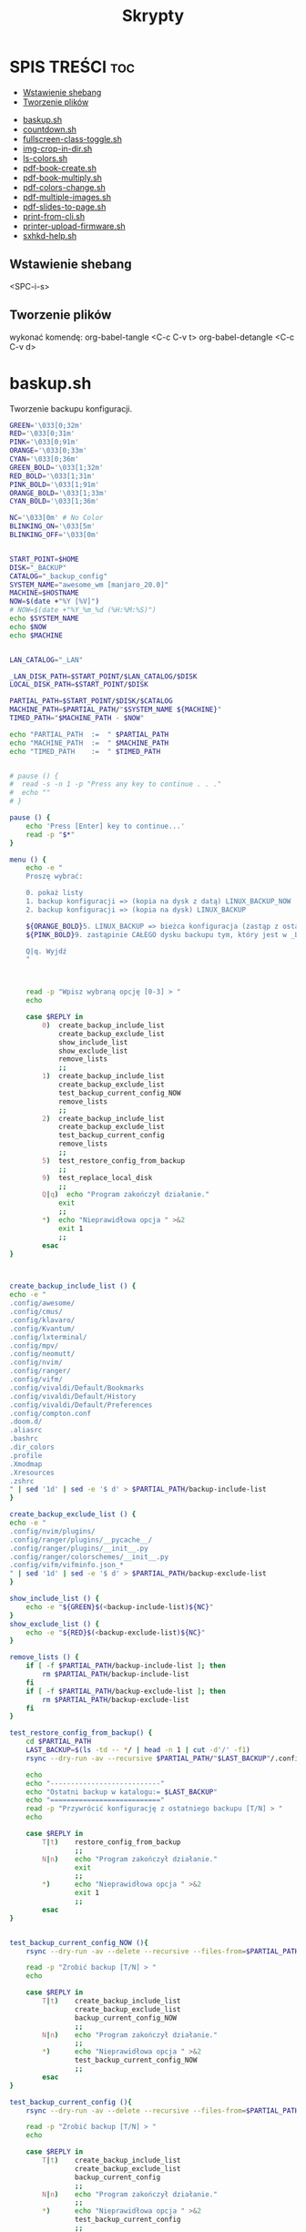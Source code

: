 #+TITLE: Skrypty
#+STARTUP: showeverything

* SPIS TREŚCI :toc:
  - [[#wstawienie-shebang][Wstawienie shebang]]
  - [[#tworzenie-plików][Tworzenie plików]]
- [[#baskupsh][baskup.sh]]
- [[#countdownsh][countdown.sh]]
- [[#fullscreen-class-togglesh][fullscreen-class-toggle.sh]]
- [[#img-crop-in-dirsh][img-crop-in-dir.sh]]
- [[#ls-colorssh][ls-colors.sh]]
- [[#pdf-book-createsh][pdf-book-create.sh]]
- [[#pdf-book-multiplysh][pdf-book-multiply.sh]]
- [[#pdf-colors-changesh][pdf-colors-change.sh]]
- [[#pdf-multiple-imagessh][pdf-multiple-images.sh]]
- [[#pdf-slides-to-pagesh][pdf-slides-to-page.sh]]
- [[#print-from-clish][print-from-cli.sh]]
- [[#printer-upload-firmwaresh][printer-upload-firmware.sh]]
- [[#sxhkd-helpsh][sxhkd-help.sh]]

** Wstawienie shebang
<SPC-i-s>

** Tworzenie plików
# opis:
# #+begin_src bash                  -- da się wykonać ten kod bezpośrednio w tym pliku
# :tangle test_scripts/backup.sh    -- plik może zostać utworzony pod tą nazwą
# :shebang #!/usr/bin/env bash      -- dodaje na początku pliku ścieżkę do interpretera, który będzie używany
# :comments link                    -- umożliwia wykonanie komendy ALT-x (detangle) na utowrzonym pliku co zmieni też ten plik
wykonać komendę:
org-babel-tangle <C-c C-v t>
org-babel-detangle <C-c C-v d>

* baskup.sh

Tworzenie backupu konfiguracji.

#+begin_src bash :tangle test_scripts/backup.sh :shebang #!/usr/bin/env bash :comments link
GREEN='\033[0;32m'
RED='\033[0;31m'
PINK='\033[0;91m'
ORANGE='\033[0;33m'
CYAN='\033[0;36m'
GREEN_BOLD='\033[1;32m'
RED_BOLD='\033[1;31m'
PINK_BOLD='\033[1;91m'
ORANGE_BOLD='\033[1;33m'
CYAN_BOLD='\033[1;36m'

NC='\033[0m' # No Color
BLINKING_ON='\033[5m'
BLINKING_OFF='\033[0m'


START_POINT=$HOME
DISK="_BACKUP"
CATALOG="_backup_config"
SYSTEM_NAME="awesome_wm [manjaro_20.0]"
MACHINE=$HOSTNAME
NOW=$(date +"%Y [%V]")
# NOW=$(date +"%Y_%m_%d (%H:%M:%S)")
echo $SYSTEM_NAME
echo $NOW
echo $MACHINE


LAN_CATALOG="_LAN"

_LAN_DISK_PATH=$START_POINT/$LAN_CATALOG/$DISK
LOCAL_DISK_PATH=$START_POINT/$DISK

PARTIAL_PATH=$START_POINT/$DISK/$CATALOG
MACHINE_PATH=$PARTIAL_PATH/"$SYSTEM_NAME ${MACHINE}"
TIMED_PATH="$MACHINE_PATH - $NOW"

echo "PARTIAL_PATH  := 	" $PARTIAL_PATH
echo "MACHINE_PATH  :=	" $MACHINE_PATH
echo "TIMED_PATH    := 	" $TIMED_PATH


# pause () {
#  read -s -n 1 -p "Press any key to continue . . ."
#  echo ""
# }

pause () {
	echo 'Press [Enter] key to continue...'
	read -p "$*"
}

menu () {
	echo -e "
	Proszę wybrać:

	0. pokaż listy
	1. backup konfiguracji => (kopia na dysk z datą) LINUX_BACKUP_NOW
	2. backup konfiguracji => (kopia na dysk) LINUX_BACKUP

	${ORANGE_BOLD}5. LINUX_BACKUP => bieżca konfiguracja (zastąp z ostaniego folderu z datą)
	${PINK_BOLD}9. zastąpinie CAŁEGO dysku backupu tym, który jest w _LAN${NC}

	Q|q. Wyjdź
	"



	read -p "Wpisz wybraną opcję [0-3] > "
	echo

	case $REPLY in
		0)	create_backup_include_list
			create_backup_exclude_list
			show_include_list
			show_exclude_list
			remove_lists
			;;
	    1)	create_backup_include_list
			create_backup_exclude_list
			test_backup_current_config_NOW
			remove_lists
			;;
	    2)	create_backup_include_list
			create_backup_exclude_list
			test_backup_current_config
			remove_lists
			;;
		5)	test_restore_config_from_backup
			;;
		9)	test_replace_local_disk
			;;
	    Q|q)  echo "Program zakończył działanie."
	        exit
	        ;;
	    *)  echo "Nieprawidłowa opcja " >&2
	        exit 1
	        ;;
	    esac
}



create_backup_include_list () {
echo -e "
.config/awesome/
.config/cmus/
.config/klavaro/
.config/Kvantum/
.config/lxterminal/
.config/mpv/
.config/neomutt/
.config/nvim/
.config/ranger/
.config/vifm/
.config/vivaldi/Default/Bookmarks
.config/vivaldi/Default/History
.config/vivaldi/Default/Preferences
.config/compton.conf
.doom.d/
.aliasrc
.bashrc
.dir_colors
.profile
.Xmodmap
.Xresources
.zshrc
" | sed '1d' | sed -e '$ d' > $PARTIAL_PATH/backup-include-list
}

create_backup_exclude_list () {
echo -e "
.config/nvim/plugins/
.config/ranger/plugins/__pycache__/
.config/ranger/plugins/__init__.py
.config/ranger/colorschemes/__init__.py
.config/vifm/vifminfo.json_*
" | sed '1d' | sed -e '$ d' > $PARTIAL_PATH/backup-exclude-list
}

show_include_list () {
	echo -e "${GREEN}$(<backup-include-list)${NC}"
}
show_exclude_list () {
	echo -e "${RED}$(<backup-exclude-list)${NC}"
}

remove_lists () {
	if [ -f $PARTIAL_PATH/backup-include-list ]; then
		rm $PARTIAL_PATH/backup-include-list
	fi
	if [ -f $PARTIAL_PATH/backup-exclude-list ]; then
		rm $PARTIAL_PATH/backup-exclude-list
	fi
}

test_restore_config_from_backup() {
	cd $PARTIAL_PATH
	LAST_BACKUP=$(ls -td -- */ | head -n 1 | cut -d'/' -f1)
	rsync --dry-run -av --recursive $PARTIAL_PATH/"$LAST_BACKUP"/.config/ $START_POINT/.config/ 2>/dev/null

	echo
	echo "---------------------------"
	echo "Ostatni backup w katalogu:= $LAST_BACKUP"
	echo "==========================="
	read -p "Przywrócić konfigurację z ostatniego backupu [T/N] > "
	echo

	case $REPLY in
	    T|t)	restore_config_from_backup
				;;
	    N|n)  	echo "Program zakończył działanie."
	        	exit
	        	;;
	    *)  	echo "Nieprawidłowa opcja " >&2
	        	exit 1
	        	;;
	    esac
}


test_backup_current_config_NOW (){
	rsync --dry-run -av --delete --recursive --files-from=$PARTIAL_PATH/backup-include-list --exclude-from=$PARTIAL_PATH/backup-exclude-list $START_POINT "$TIMED_PATH" 2>/dev/null

	read -p "Zrobić backup [T/N] > "
	echo

	case $REPLY in
	    T|t)	create_backup_include_list
				create_backup_exclude_list
				backup_current_config_NOW
				;;
	    N|n)  	echo "Program zakończył działanie."
	        	;;
	    *)  	echo "Nieprawidłowa opcja " >&2
				test_backup_current_config_NOW
	        	;;
	    esac
}

test_backup_current_config (){
	rsync --dry-run -av --delete --recursive --files-from=$PARTIAL_PATH/backup-include-list --exclude-from=$PARTIAL_PATH/backup-exclude-list $START_POINT "$MACHINE_PATH" 2>/dev/null

	read -p "Zrobić backup [T/N] > "
	echo

	case $REPLY in
	    T|t)	create_backup_include_list
				create_backup_exclude_list
				backup_current_config
				;;
	    N|n)  	echo "Program zakończył działanie."
	        	;;
	    *)  	echo "Nieprawidłowa opcja " >&2
				test_backup_current_config
	        	;;
	    esac
}

test_replace_local_disk (){
	if [ -d $_LAN_DISK_PATH ]; then
		rsync --dry-run -av --delete --recursive "$_LAN_DISK_PATH/." "$LOCAL_DISK_PATH" 2>/dev/null

		read -p "$(echo -e ${PINK_BOLD}"\nZastąpić (nadpisać) lokalny backup [T/N] >" ${NC})"
		echo

		case $REPLY in
			T|t)
					replace_local_disk
					;;
			N|n)  	echo "Program zakończył działanie."
					;;
			*)  	echo "Nieprawidłowa opcja " >&2
					test_replace_local_disk
					;;
		esac
	else
		echo "Brak połączenia"
	fi
}


last_created_backup () {
	cd $PARTIAL_PATH
	LAST_BACKUP=$(ls -td -- */ | head -n 1 | cut -d'/' -f1)
	echo
	echo -e "${CYAN_BOLD}LAST_BACKUP   := 	" $PARTIAL_PATH/$LAST_BACKUP "${NC}"
}

restore_config_from_backup() {
	last_created_backup
	rsync -av --recursive $PARTIAL_PATH/"$LAST_BACKUP"/.config/ $START_POINT/.config/ 2>/dev/null

	cd $START_POINT/$DISK/
	# mkdir -p new_back/.config/
	rsync -r --exclude='*/' $PARTIAL_PATH/"$LAST_BACKUP"/ $START_POINT/ 2>/dev/null
}

backup_current_config_NOW (){
	rsync -avt --delete --recursive --files-from=$PARTIAL_PATH/backup-include-list --exclude-from=$PARTIAL_PATH/backup-exclude-list $START_POINT "$TIMED_PATH" 2>/dev/null
	touch "$TIMED_PATH"/time_file
	rm "$TIMED_PATH"/time_file
}

backup_current_config (){
	rsync -avt --delete --recursive --files-from=$PARTIAL_PATH/backup-include-list --exclude-from=$PARTIAL_PATH/backup-exclude-list $START_POINT "$MACHINE_PATH" 2>/dev/null
	touch "$MACHINE_PATH"/time_file
	rm "$MACHINE_PATH"/time_file
}



replace_local_disk () {
	rsync -avt --delete --recursive "$_LAN_DISK_PATH/." "$LOCAL_DISK_PATH" 2>/dev/null
}

last_created_backup
menu
#+end_src

* countdown.sh

#+begin_src bash :tangle test_scripts/countdown.sh :shebang #!/usr/bin/env bash :comments link

if [[ -z "$1" ]]; then
	read -p "Timer for how many minutes? " -e DURATION
else
	DURATION="$1"
fi

DURATION=$(( $DURATION*60 ))
START=$(date +%s)

while [ -1 ]; do
	clear
	NOW=$(date +%s)
	DIF=$(( $NOW-$START ))
	ELAPSE=$(( $DURATION-$DIF ))
	MINS=$(( $ELAPSE/60 ))
	SECS=$(( $ELAPSE - ($MINS*60) ))

	if [ $MINS == 0 ] && [ $SECS == 0 ]; then
			while :; do
				clear
				echo
				echo
				echo "$(printf "    " )" "$(printf "%02d" $MINS)" : "$(printf "%02d" $SECS)" | figlet
				echo
				echo
				mplayer "/home/icepl/Muzyka/[[tmp]]/system sounds/ring.wav" > /dev/null 2>&1;
				sleep 1;
			done
		break
	else
		echo
		echo
		echo "$(printf "    " )" "$(printf "%02d" $MINS)" : "$(printf "%02d" $SECS)" | figlet
		echo
		echo
		sleep 1
	fi
done

#+end_src

* fullscreen-class-toggle.sh

Zmiana klasy otwartego okna (obecnie aktywnego) dla picom. Aplikacja nie może mieć opcji umożliwiającej pomijanie kompozytora (jak np.: w firefox: _NET_WM_BYPASS_COMPOSITOR(CARDINAL) = 2)

#+begin_src bash :tangle test_scripts/fullscreen-class-toggle.sh :shebang #!/usr/bin/env bash :comments link

CLASS_APPEND='FULLSCREEN'
# echo $CLASS_APPEND

ID=$(echo xargs | xdotool search --pid $(xdotool getwindowpid $(xdotool getactivewindow))|tail -1)
# echo $ID
OLD_CLASS=$(xprop -id $ID WM_CLASS | cut -d' ' -f3-)
# echo $OLD_CLASS
CLASS_LAST_WORD=$(xprop -id $ID WM_CLASS | grep -oE '[^ ]+$')
echo $CLASS_LAST_WORD

separate_variable_to_substrings(){
	IN_OLD_CLASS=$(echo $OLD_CLASS | tr ";" "\n")
	i=0;
	for name in $IN_OLD_CLASS
	do
		if [[ "$name" =~ ,$ ]]
		then
			OLD_NAME[i]=$(echo "$name" | sed "s/\(.*\).\{2\}/\1/" | sed 's/^.\{1\}//')
		else
			OLD_NAME[i]=$(echo "$name" | sed "s/\(.*\).\{1\}/\1/" | sed 's/^.\{1\}//')
		fi
		i=$((i+1))
	done
}

add_variable_to_class(){
	xprop -id $ID \
		-f WM_CLASS 32a \
		-set WM_CLASS \
		'"'${OLD_NAME[0]}'", "'${OLD_NAME[1]}'", "'${OLD_NAME[2]}'", "'${OLD_NAME[3]}'", "'${OLD_NAME[4]}'", "'$CLASS_APPEND'"'
}

remove_variable_from_class(){
	xprop -id $ID \
		-f WM_CLASS 32a \
		-set WM_CLASS \
		'"'${OLD_NAME[0]}'", "'${OLD_NAME[1]}'", "'${OLD_NAME[2]}'", "'${OLD_NAME[3]}'", "'${OLD_NAME[4]}'"'
}

main() {
	separate_variable_to_substrings

	if [[ $CLASS_LAST_WORD == '"FULLSCREEN"' ]]
	then
		remove_variable_from_class
	else
		add_variable_to_class
	fi

}

# gen_list() {
# i=0
# for name in ${OLD_NAME[@]}
# do
# 	echo -n '"'${OLD_NAME[i]}'" '
# 	i=$((i+1))
# done
# }
# list=$(gen_list)

main

#+end_src

* img-crop-in-dir.sh

Przycinanie wielu obrazów. Uruchamiać wewnątrz folderu z obrazami.

#+begin_src bash :tangle test_scripts/img-crop-in-dir.sh :shebang #!/usr/bin/env bash :comments link

GREEN='\033[0;32m'
RED='\033[1;31m'
ORANGE='\033[1;33m'
CYAN='\033[0;36m'
NC='\033[0m' # No Color
BLINKING_ON='\033[5m'
BLINKING_OFF='\033[0m'


AllFiles=(*)
FileName=${AllFiles[0]}
Name=${FileName::${#FileName}-4}
Extension=${FileName: -4}


# TOP=110
# LEFT=200
# BOTTOM=140
# RIGHT=520

TOP=130
LEFT=390
BOTTOM=160
RIGHT=390

# TOP=0
# LEFT=0
# BOTTOM=0
# RIGHT=0


show () {
	printf '\n'
	echo "	--------------------------"
	echo -en "${CYAN}"
	printf '%s\t' "	  TOP :=         ""  +${TOP[@]}"
	printf '\n'
	printf '%s\t' "	  LEFT :=        ""  +${LEFT[@]}"
	printf '\n'
	printf '%s\t' "	  BOTTOM :=      ""  -${BOTTOM[@]}"
	printf '\n'
	printf '%s\t' "	  RIGHT :=       ""  -${RIGHT[@]}"
	printf '\n'
	echo -en "${NC}"
	echo "	--------------------------"
}

which_file () {
	echo -en "${ORANGE}" "	${AllFiles[0]}" "${NC}"
}

preview () {
	feh -. "test"$Extension
	rm "test"$Extension
}

top_margin () {
	which_file
	echo
	read -p "   TOP > " TOP
	convert "${FileName}" -crop +0+$TOP "test"$Extension
	preview
}

left_margin () {
	which_file
	echo
	read -p "   LEFT > " LEFT
	convert "${FileName}" -crop +$LEFT+0 "test"$Extension
	preview
}

bottom_margin () {
	which_file
	echo
	read -p "   BOTTOM > " BOTTOM
	convert "${FileName}" -crop -0-$BOTTOM "test"$Extension
	preview
}

right_margin () {
	which_file
	echo
	read -p "   RIGHT > " RIGHT
	convert "${FileName}" -crop -$RIGHT-0 "test"$Extension
	preview
}

run_top_left () {
	if [ -d cropped_top_left ]; then
		rm -rf cropped_top_left
	fi
	mkdir cropped_top_left
	for f in *.jpg; do
		convert "$f" -crop +$LEFT+$TOP cropped_top_left/"$f"
	done
	cd cropped_top_left
	mkdir cropped_bottom_right
	for f in *.jpg; do
		convert "$f" -crop -$RIGHT-$BOTTOM cropped_bottom_right/"$f"
	done
	cd ..
}

move_files () {
	if [ -d cropped ]; then
		rm -rf cropped
	fi
	mkdir cropped
	mv cropped_top_left/cropped_bottom_right/* cropped/
	if [ -d cropped_top_left ]; then
		rm -rf cropped_top_left
	fi
}



run () {
	run_top_left
	move_files
}

menu () {
	clear
	show
	echo "
	==========================
	  MENU:
	  Q|q)  Quit

	  T|t)  TOP
	  L|l)  LEFT
	  B|b)  BOTTOM
	  R|r)  RIGHT

	  E|e)  Execute program
	=========================="
	echo
	read -p "	Enter your choice >>> "
	echo
	case $REPLY in
	    Q|q)  echo -e "\tProgram terminated."
	        exit
	        ;;
	    T|t)	top_margin
				menu
			;;
	    L|l)	left_margin
				menu
			;;
	    B|b)	bottom_margin
				menu
			;;
	    R|r)	right_margin
				menu
			;;
	    E|e)	clear
			run
			;;
	    *)  echo -e "\t${RED}Incorrect option${NC}" >&2
			sleep 1
	        menu
	        ;;
	    esac
}


menu

#+end_src

* ls-colors.sh

#+begin_src bash :tangle test_scripts/ls-colors.sh :shebang #!/usr/bin/env bash :comments link
# For LS_COLORS, print type and description in the relevant color.

declare -A descriptions=(
    [bd]="block device"
    [ca]="file with capability"
    [cd]="character device"
    [di]="directory"
    [do]="door"
    [ex]="executable file"
    [fi]="regular file"
    [ln]="symbolic link"
    [mh]="multi-hardlink"
    [mi]="missing file"
    [no]="normal non-filename text"
    [or]="orphan symlink"
    [ow]="other-writable directory"
    [pi]="named pipe, AKA FIFO"
    [rs]="reset to no color"
    [sg]="set-group-ID"
    [so]="socket"
    [st]="sticky directory"
    [su]="set-user-ID"
    [tw]="sticky and other-writable directory"
)

IFS=:
for ls_color in $LS_COLORS; do
    color="${ls_color#*=}"
    type="${ls_color%=*}"

    # Add description for named types.
    desc="${descriptions[$type]}"

    # Separate each color with a newline.
    if [[ $color_prev ]] && [[ $color != "$color_prev" ]]; then
        echo
    fi

    printf "\e[%sm%s%s\e[m " "$color" "$type" "${desc:+ ($desc)}"

    # For next loop
    color_prev="$color"
done
echo

#+end_src

* pdf-book-create.sh
Tworzenie książki z pliku pdf.

#+begin_src bash :tangle test_scripts/pdf-book-create.sh :shebang #!/usr/bin/env bash :comments link

# instalacja pdfCropMargins dla obecnego użytkownika w ~/.local/bin
# pip install pdfCropMargins --user --upgrade

GREEN='\033[0;32m'
RED='\033[1;31m'
ORANGE='\033[1;33m'
CYAN='\033[0;36m'
NC='\033[0m' # No Color
BLINKING_ON='\033[5m'
BLINKING_OFF='\033[0m'


# set -x
args=("$@")

NazwaPliku=${args[0]}
Nazwa=${NazwaPliku::${#NazwaPliku}-4}
Rozszerzenie=${NazwaPliku: -4}

StronaPoczatkowa[0]=${args[1]}
StronaKoncowa[0]=${args[2]}
Przesuniecie=${args[3]}


amount_of_pages () {
	echo $(pdfinfo "$NazwaPliku" | grep Pages | awk '{print $2}')
}
cut_pages () {
	pdftk "$NazwaPliku" cat ${ZakresStron} output "$NazwaTymczsowa${Rozszerzenie}"
}
crop_margins () {
	pdf-crop-margins -v -s -u "$NazwaTymczsowa${Rozszerzenie}"
}
two_pages_in_one () {
	pdfbook2 -n "${NazwaTymczsowa}_cropped${Rozszerzenie}"
}
rotate_odd_pages () {
	pdftk "${NazwaTymczsowa}_cropped-book${Rozszerzenie}" rotate 1-end oddsouth output "${NazwaTymczsowa}_cropped-book-rotated${Rozszerzenie}"
}
remove_unused () {
	ls "${NazwaTymczsowa}"* | grep -v "rotated" | xargs -d "\n" -I {} rm {}
}


unset_values () {
	unset StronaPoczatkowa
	unset StronaKoncowa
	unset var
}
check_if_numbers () {
	if ! [[ ${var} =~ ^-?[0-9]+$ ]]; then
		echo -e "\t${RED}Tylko typ całkowity${NC}"
		unset_values
		menu
	fi
}


insert_shift () {
	echo -e "${ORANGE}\tWstawianie przesunięcia:"
	echo -e "\t\t-należy podać nr strony w pliku i odpowiadający mu nr strony w dokumencie${NC}"
	echo
	read -p "	nr strony w Pliku > " StronaPliku
	var=${StronaPliku}
	check_if_numbers
	read -p "	nr strony w Dokumencie > " StronaDokumentu
	var=${StronaDokumentu}
	check_if_numbers
	Przesuniecie=$((StronaDokumentu-StronaPliku))
	if [[ $Przesuniecie != ?(-)+([0-9]) ]]; then
		Przesuniecie=0
	fi
}
count_shifted () {
	for ((i = 0; i<=((${#StronaKoncowa[@]}-1)); i = i+1)); do
		StronaPoczatkowa[i]=$((${StronaPoczatkowa[i]}-$Przesuniecie))
		StronaKoncowa[i]=$((${StronaKoncowa[i]}-$Przesuniecie))
	done
}


insert_first_pages_of_chapters () {
	unset_values
	echo -e "${ORANGE}\tWstawianie wielu rozdziałów:"
	echo -e "\t\t-tylko początkowe strony kolejnych rozdziałów"
	echo -e "\t\t-gdy wstawiany jest tylko jeden zakres to wstawić o jedną stronę więcej${NC}"
	echo
	i=0
	while true; do
		read -p "	Rozdział $((${i}+1)) > " StronaPoczatkowa[i]
		count_last_page_of_chapters
		if [ ${#StronaPoczatkowa[i]} -eq 0 ]; then
			unset 'StronaPoczatkowa[i-1]'
			unset 'StronaKoncowa[i-1]'
			break
		fi
		var=${StronaPoczatkowa[i]}
		check_if_numbers
		if [[ $i > 0 ]]; then
			if [[ ${StronaPoczatkowa[i]} -le ${StronaPoczatkowa[i-1]} ]]; then
				echo -e "\t${RED}Obecna wartość nie może być mniejsza od poprzedniej${NC}"
				i=$((i - 1))
			fi
		fi



		i=$((i + 1))
		continue
	done
}
count_last_page_of_chapters () {
	if [[ $i > 0 ]]; then
		StronaKoncowa[$((i-1))]=$((${StronaPoczatkowa[${#StronaPoczatkowa[@]}-1]}-1))
	fi
}




run_once () {
	ZakresStron=${StronaPoczatkowa[i]}-${StronaKoncowa[i]}
	NazwaTymczsowa=${Nazwa}_${ZakresStron}
	cut_pages
	crop_margins
	two_pages_in_one
	rotate_odd_pages
	remove_unused
}
run_multiple_times () {
	for ((i = 0; i<=((${#StronaKoncowa[@]}-1)); i = i + 1)); do
		run_once
	done
}
run () {
	run_multiple_times
}




show () {
	if [[ -z ${args[1]} && -z ${StronaPoczatkowa[0]} ]]; then
		StronaPoczatkowa[0]=1
	fi
	if [[ -z ${args[2]}  && -z ${StronaKoncowa[0]} ]]; then
		StronaKoncowa[0]=$(amount_of_pages)
	fi
	if [[ -z ${args[3]} && -z ${Przesuniecie} ]]; then
		Przesuniecie=0
	fi
	printf '\n'
	echo "	--------------------------"
	printf '%s\t' "	  StronaPoczatkowa :=        ""  ${StronaPoczatkowa[@]}"
	printf '\n'
	printf '%s\t' "	  StronaKoncowa :=           ""  ${StronaKoncowa[@]}"
	printf '\n'
	echo "	--------------------------"
	printf '%s\t' "	  Przesuniecie :=            ""  ${Przesuniecie}"
	show_with_shift
}
show_with_shift () {
	count_shifted
	printf '\n'
	echo "	--------------------------"
	echo -en "${CYAN}"
	printf '%s\t' "	  StronaPoczatkowa :=        ""  ${StronaPoczatkowa[@]}"
	printf '\n'
	printf '%s\t' "	  StronaKoncowa :=           ""  ${StronaKoncowa[@]}"
	echo -en "${NC}"
}



menu () {
	clear
	show
	echo "
	==========================
	  MENU:
	  M|m)  Wstaw strony
	  S|s)  Wstaw przesunięcie
	  R|r)  Wykonaj program
	  Q|q)  Wyjdź
	=========================="
	echo
	read -p "	Wpisz wybraną opcję >>> "
	echo
	case $REPLY in
	    Q|q)  echo -e "\tProgram zakończył działanie."
	        exit
	        ;;
	    M|m)	insert_first_pages_of_chapters
				menu
			;;
	    S|s)	insert_shift
				menu
			;;
	    R|r)	clear
			run
			;;
	    *)  echo -e "\t${RED}Nieprawidłowa opcja${NC}" >&2
	        exit 1
	        ;;
	    esac
}


menu


#+end_src

* pdf-book-multiply.sh

Tworzenia książek dla wszystkich plików pdf w folderze.

#+begin_src bash :tangle test_scripts/pdf-book-multiply.sh :shebang #!/usr/bin/env bash :comments link

mkdir org

for FILE in ./*.pdf; do
  # pdfcrop "${FILE}"
  # pdfcrop --margins '-10 -10 -10 -300' "${FILE}" "${FILE}_cropped"
  # pdf-crop-margins -v -s -u "${FILE}"
  pdf-book-create.sh "${FILE}"
  mv "${FILE}" org/"${FILE}"
done

#+end_src

* pdf-colors-change.sh

Zmiana kolorów.

#+begin_src bash :tangle test_scripts/pdf-colors-change.sh :shebang #!/usr/bin/env bash :comments link

args=("$@")
nazwa_pliku="${args[0]}"
nazwa=${nazwa_pliku::${#nazwa_pliku}-4}
rozszerzenie=${nazwa_pliku: -4}

ilosc_stron=$(pdfinfo "$nazwa_pliku" | grep Pages | awk '{print $2}')


menu () {
    echo "
    Proszę wybrać:

    1. pdf to gray
    2. pdf invert by image
    3. pdf invert
    0. Wyjdź
    "



    read -p "Wpisz wybraną opcję [0-3] > "
    echo

    case $REPLY in
        1)  pdf_to_grey
            ;;
        2)  pdf_invert_by_image
            ;;
        3)  pdf_invert
            ;;
        0)  echo "Program zakończył działanie."
            exit
            ;;
        *)  echo "Nieprawidłowa opcja " >&2
            exit 1
            ;;
        esac
}



pdf_to_grey(){
	gs \
	 -sOutputFile="$nazwa"_gray.pdf \
	 -sDEVICE=pdfwrite \
	 -sColorConversionStrategy=Gray \
	 -dProcessColorModel=/DeviceGray \
	 -dCompatibilityLevel=1.4 \
	 -dNOPAUSE \
	 -dBATCH \
	 "$nazwa_pliku"
}




pdf_invert_by_image(){
	mkdir tmp_directory
	pdftoppm "$nazwa_pliku" tmp_directory/page -png > /dev/null 2>&1

	cd tmp_directory
	for i in *.png ; do
		convert -negate "$i" "${i%.*}_inverted.png" ;
	done

	cd ..
	convert tmp_directory/*_inverted.png "${nazwa}"_inverted-big.pdf
	rm -rf tmp_directory

	gs -sDEVICE=pdfwrite -dCompatibilityLevel=1.4 -dPDFSETTINGS=/screen -dNOPAUSE -dQUIET -dBATCH -sOutputFile="${nazwa}"_inverted.pdf "${nazwa}"_inverted-big.pdf

	rm "${nazwa}"_inverted-big.pdf
}



pdf_invert(){
	gs -q -sDEVICE=pdfwrite -o "$nazwa"_inverted.pdf -c '{1 sub neg} settransfer' -f "$nazwa_pliku"
}

menu


#+end_src

* pdf-multiple-images.sh

Tworzenie pdf-a z obrazów (uruchamiać wewnątrz folderu z plikami *.jpeg)
Za pomocą komendy:
pdf-multiple-images <nr>
gdzie <nr> to ilość obrazów na jednej stronie dokumentu pdf.

#+begin_src bash :tangle test_scripts/pdf-multiple-images.sh :shebang #!/usr/bin/env bash :comments link

# set -x

args=("$@")
dir="$(pwd)"

prefix_name="working_process_"

var_files_list=$prefix_name"files_list"
quantity_of_images_in_one_page="${args[0]}"
base_val=0


delete_file(){
	if [ -f $(basename $(pwd)).pdf ]; then
		rm $(basename $(pwd)).pdf
	fi
}
delete_folder(){
	if [ -d $prefix_name ]; then
		rm -rf $prefix_name
	fi
}



save_files_list(){
	if [ ! -f "$var_files_list" ]; then
		printf '%s\n' * > $var_files_list
	fi
}



get_line_from_file(){
	sed -n ${line_nr}'p' < $var_files_list
}
how_many_lines_in_file(){
	wc -l < $var_files_list
}



create_image_from_n_lines(){
	names=""
	for ((line_nr=$(($base_val+1)); line_nr<=base_val+quantity_of_images_in_one_page ; line_nr=$(($line_nr+1)) )); do
		names+=" $(get_line_from_file)"
	done
	merged_file_name=$prefix_name$(printf '%04d' $((${base_val}+1)))_$(printf '%04d' $((${line_nr}-1))).jpeg
	rm $merged_file_name  > /dev/null 2>&1
	convert -append $names $prefix_name$( printf '%04d' $((${base_val}+1)))_$( printf '%04d' $((${line_nr}-1))).jpeg
	base_val=$((${line_nr}-1))
}
next_n_lines(){
	while [ $base_val -lt $(how_many_lines_in_file) ]; do
		create_image_from_n_lines
		names_merged+=" $merged_file_name"
	done
}
merge_to_pdf(){
	convert $prefix_name*.jpeg $(basename $(pwd)).pdf
}



create_folder(){
	if [ ! -d $prefix_name ]; then
		mkdir $prefix_name
	fi
}
move_files(){
	mv $prefix_name* $prefix_name/ > /dev/null 2>&1
}

number_of_images () {
	echo
	read -p "   quantity of images in one pdf page > " quantity_of_images_in_one_page
	echo
}

number_of_images

delete_file
delete_folder

save_files_list
next_n_lines
merge_to_pdf

create_folder
move_files

delete_folder

#+end_src

* pdf-slides-to-page.sh

Konwersja slajdów pdf do formatu a4 (dwa na stronie jeden pod drugim), oraz dodanie numeru strony za pomocą TeX-a i nazwy pliku na pierwszej stronie.

#+begin_src bash :tangle test_scripts/pdf-slides-to-page.sh :shebang #!/usr/bin/env bash :comments link

# set -x

args=("$@")
nazwa_pliku="${args[0]}"
nazwa=${nazwa_pliku::${#nazwa_pliku}-4}
rozszerzenie=${nazwa_pliku: -4}

ilosc_stron=$(pdfinfo "$nazwa_pliku" | grep Pages | awk '{print $2}')
# echo $ilosc_stron

# dir=$(pwd)
dir="$(pwd)"

if [[ -d "$dir/tmp_directory" ]]; then
	rm -rf "$dir/tmp_directory"
fi
mkdir tmp_directory


# pdftk "$nazwa_pliku" burst output tmp_directory/page_%04d.pdf > /dev/null 2>&1
# pdftk "$nazwa_pliku" burst output tmp_directory/page_%04d.pdf

pdfseparate "$nazwa_pliku" tmp_directory/page_%04d.pdf



if [[ -f "$dir/tmp_directory/doc_data.txt" ]]; then
	rm "$dir/tmp_directory/doc_data.txt"
fi

files=`ls "${dir}/tmp_directory" | wc -l`


for ((i=1; i<=$files; i=i+2)); do

	odd=$( printf '%04d' $i )
	even=$( printf '%04d' $((i+1)) )

	if [ ${even##+(0)} -gt $ilosc_stron ]; then
		even=$odd
	fi

	# echo $odd
	# echo $even

	pdfjam "$dir"/tmp_directory/page_${odd}.pdf "$dir"/tmp_directory/page_${even}.pdf --nup 1x2 --no-landscape --paper a4paper --quiet --outfile "$dir"/tmp_directory/out_${odd}.pdf
done

cd "$dir/tmp_directory"
rm page_*.pdf

pdfunite *.pdf "${nazwa}_a4_bigger$rozszerzenie"
gs -sDEVICE=pdfwrite -dCompatibilityLevel=1.4 -dPDFSETTINGS=/screen -dNOPAUSE -dQUIET -dBATCH -sOutputFile="${nazwa}_a4_NOnr$rozszerzenie" "${nazwa}_a4_bigger$rozszerzenie"


printf '%s' '
\documentclass[a4paper,12pt,twoside]{book}
\usepackage{pdfpages}
\usepackage{bera}
\usepackage{fancyhdr}
\usepackage[left=0.5cm,right=0.5cm,top=0cm,bottom=1.5cm]{geometry}
\usepackage{ifthen}
\usepackage{currfile}

\fancyhf{}
\renewcommand{\headrulewidth}{0pt}

\fancyfoot[LE,RO]{\ifthenelse{\value{page}=1}{\currfilename \hspace{1cm}  \huge\thepage}{\huge\thepage}}

\pagestyle{fancy}

\begin{document}
\includepdf[pages=-,pagecommand={\thispagestyle{fancy}}]{'"${nazwa}_a4_NOnr$rozszerzenie"'}
\end{document}
' > "${nazwa}_a4".tex

pdflatex "${nazwa}_a4".tex


mv "${nazwa}_a4$rozszerzenie" ../"${nazwa}_a4$rozszerzenie"
cd ..
rm -rf tmp_directory

#+end_src

* print-from-cli.sh

Drukowanie za pomocą skrótu klawiszowego (do ranger-a).

#+begin_src bash :tangle test_scripts/print-from-cli.sh :shebang #!/usr/bin/env bash :comments link
args=("$@")
NAZWA_PLIKU=${args[0]}
PARAMETR_MENU=${args[1]}


echo $PARAMETR_MENU


menu () {
    clear
	if [ -z $PARAMETR_MENU ]; then
    	echo "
    	Proszę wybrać:
    	[ H|h ] help (jak używać)
    		[ B|b ] parzyste odwrotnie następnie nieparzyste po kolei
    		[ E|e ] parzyste odwrotnie
    		[ O|o ] nieparzyste po kolei
    	[ Q|q ] Quit
    	"

    	read -p "	Wpisz wybraną opcję [ ... lub Q ] > "
	else
		REPLY=$PARAMETR_MENU
	fi

    case $REPLY in
        H|h)
			# usage
            read -p "Press any key to continue... " -n1 -s
            menu
            ;;
		B|b)
			print_even_reverse_and_odd_normal
            ;;
		E|e)
			print_even_reverse
            ;;
		O|o)
			print_odd_normal
            ;;
		Q|q)
			exit 0
            ;;
        *)
			echo "Nieprawidłowa opcja " >&2
            menu
            ;;
        esac
}

sleep_exit_dialog () {
	const=12
	for (( i=$const; i>=2; i=i-1)); do
		COUNTER=$i
		while [  $COUNTER -lt $const ]; do
			printf "%s" "."
			let COUNTER=COUNTER+1
		done

		printf "%s" "."
		variable=$(awk -v var=$i 'BEGIN{ ans=var/'$const/6'} { print ans}'<<</dev/null)
		sleep $variable
	done
	printf "%s\n" ""
	sleep 0.1
}

check_parameters () {
	if [ -z "$NAZWA_PLIKU" ]; then
            echo "Nie podano nazwy pliku"
            echo -e "wychodzę \c"
			sleep_exit_dialog
			exit 1
	fi
	if [ ! -f "$NAZWA_PLIKU" ]; then
            echo "Plik nie istnieje"
            echo -e "wychodzę \c"
			sleep_exit_dialog
			exit 1
	fi
}

print_even_reverse () {
	check_parameters
    # echo "przesłano nazwe pliku $NAZWA_PLIKU do parzystego i parametr $PARAMETR_MENU"
	lpr -o outputorder=reverse -o page-set=even "$NAZWA_PLIKU"
    echo -e "\ndrukowanie stron parzystych odwrotnie \c"
	sleep_exit_dialog
}

print_odd_normal () {
	check_parameters
    # echo "przesłano nazwe pliku $NAZWA_PLIKU do nieparzystego i parametr $PARAMETR_MENU"
	lpr -o outputorder=normal -o page-set=odd "$NAZWA_PLIKU"
    echo -e "\ndrukowanie stron nieparzystych po kolei \c"
	sleep_exit_dialog
}


sub_menu () {
    	echo "
    	Proszę wybrać:

    		[ T|t ] TAK
    		[ N|n ] NIE (przerwać skrypt)
    	"
	read -p "	Czy strony w druarce są przełożone (T/N)? " wybor
	case "$wybor" in
		t|T )
			;;
		n|N )
			exit 0
			;;
		* )
			echo "Błędny wybór"
			sub_menu
			;;
	esac
}

print_even_reverse_and_odd_normal () {
	print_even_reverse
	sub_menu
	print_odd_normal
}

menu
#+end_src

* printer-upload-firmware.sh

#+begin_src bash :tangle test_scripts/printer-upload-firmware.sh :shebang #!/usr/bin/env bash :comments link

upload_firmware () {
	cat /usr/share/foo2zjs/firmware/sihp1020.dl > /dev/usb/lp0
}

upload_firmware

#+end_src

* sxhkd-help.sh

#+begin_src bash :tangle test_scripts/sxhkd-help.sh :shebang #!/usr/bin/env bash :comments link

categories=()
while IFS="" read -r line; do
	if [[ "$line" =~ ^##\  ]]; then # header
		header="$line"
		echo -e "$header"

	elif [[ "$line" =~ ^#[^#] ]]; then # description
		desc="$line"
		echo -e "$desc"

	elif [[ "$line" =~ ^([a-z]|[A-Z]) ]]; then # binding
		binding="$line"
		echo -e "$binding\n"
fi
# done < "$XDG_CONFIG_HOME/sxhkd/sxhkdrc" | less
# done < "$XDG_CONFIG_HOME/sxhkd/sxhkdrc" | less
# done < "~/.config/sxhkd/sxhkdrc" | less
done < "/home/icepl/.config/sxhkd/sxhkdrc" | less

#+end_src
